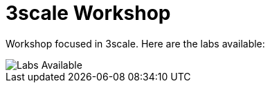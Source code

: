 = 3scale Workshop

Workshop focused in 3scale. Here are the labs available:

image::doc/img/workshop-labs.png[Labs Available]
